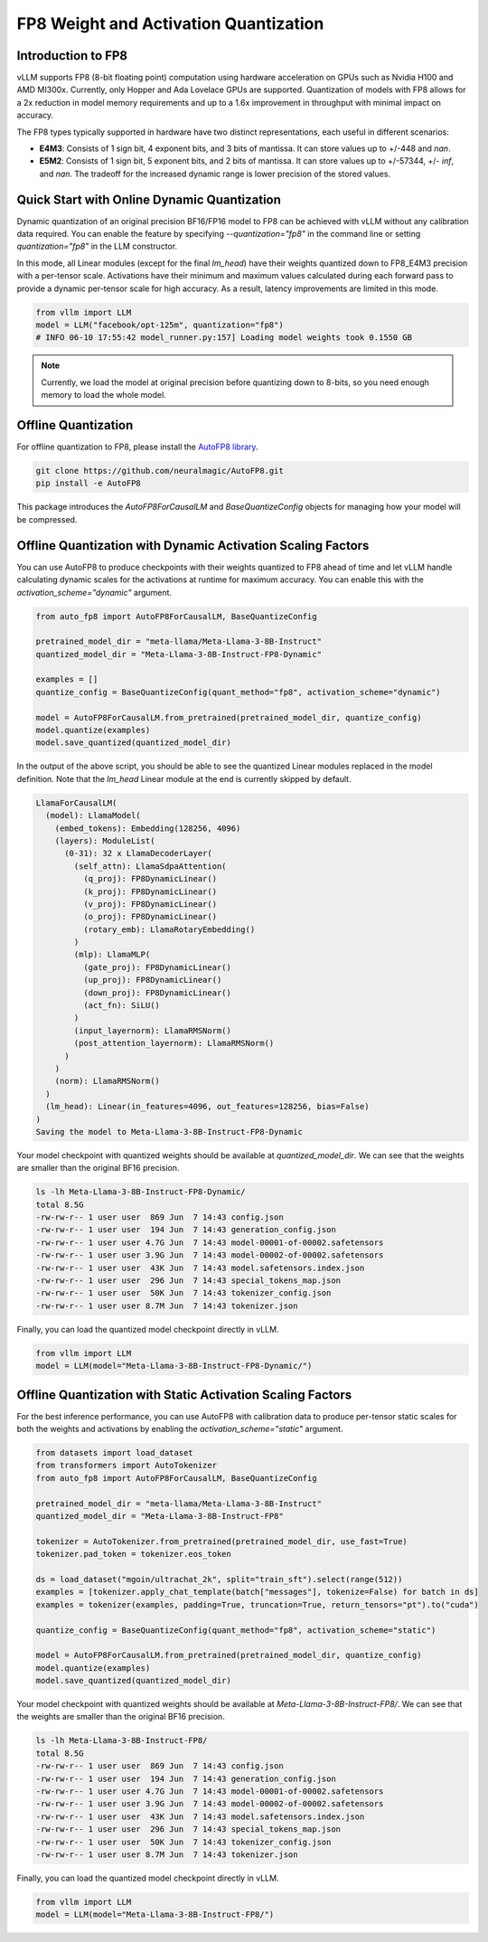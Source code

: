 .. _fp8:

FP8 Weight and Activation Quantization
======================================

Introduction to FP8
-------------------

vLLM supports FP8 (8-bit floating point) computation using hardware acceleration on GPUs such as Nvidia H100 and AMD MI300x. Currently, only Hopper and Ada Lovelace GPUs are supported. Quantization of models with FP8 allows for a 2x reduction in model memory requirements and up to a 1.6x improvement in throughput with minimal impact on accuracy.

The FP8 types typically supported in hardware have two distinct representations, each useful in different scenarios:

- **E4M3**: Consists of 1 sign bit, 4 exponent bits, and 3 bits of mantissa. It can store values up to +/-448 and `nan`.
- **E5M2**: Consists of 1 sign bit, 5 exponent bits, and 2 bits of mantissa. It can store values up to +/-57344, +/- `inf`, and `nan`. The tradeoff for the increased dynamic range is lower precision of the stored values.

Quick Start with Online Dynamic Quantization
-------------------------------------

Dynamic quantization of an original precision BF16/FP16 model to FP8 can be achieved with vLLM without any calibration data required. You can enable the feature by specifying `--quantization="fp8"` in the command line or setting `quantization="fp8"` in the LLM constructor.

In this mode, all Linear modules (except for the final `lm_head`) have their weights quantized down to FP8_E4M3 precision with a per-tensor scale. Activations have their minimum and maximum values calculated during each forward pass to provide a dynamic per-tensor scale for high accuracy. As a result, latency improvements are limited in this mode.

.. code-block:: python

    from vllm import LLM
    model = LLM("facebook/opt-125m", quantization="fp8")
    # INFO 06-10 17:55:42 model_runner.py:157] Loading model weights took 0.1550 GB

.. note::

    Currently, we load the model at original precision before quantizing down to 8-bits, so you need enough memory to load the whole model.

Offline Quantization
--------------------

For offline quantization to FP8, please install the `AutoFP8 library <https://github.com/neuralmagic/autofp8>`_.

.. code-block:: bash

    git clone https://github.com/neuralmagic/AutoFP8.git
    pip install -e AutoFP8

This package introduces the `AutoFP8ForCausalLM` and `BaseQuantizeConfig` objects for managing how your model will be compressed.

Offline Quantization with Dynamic Activation Scaling Factors
------------------------------------------------------------

You can use AutoFP8 to produce checkpoints with their weights quantized to FP8 ahead of time and let vLLM handle calculating dynamic scales for the activations at runtime for maximum accuracy. You can enable this with the `activation_scheme="dynamic"` argument.

.. code-block:: python

    from auto_fp8 import AutoFP8ForCausalLM, BaseQuantizeConfig

    pretrained_model_dir = "meta-llama/Meta-Llama-3-8B-Instruct"
    quantized_model_dir = "Meta-Llama-3-8B-Instruct-FP8-Dynamic"

    examples = []
    quantize_config = BaseQuantizeConfig(quant_method="fp8", activation_scheme="dynamic")

    model = AutoFP8ForCausalLM.from_pretrained(pretrained_model_dir, quantize_config)
    model.quantize(examples)
    model.save_quantized(quantized_model_dir)

In the output of the above script, you should be able to see the quantized Linear modules replaced in the model definition. Note that the `lm_head` Linear module at the end is currently skipped by default.

.. code-block:: text

    LlamaForCausalLM(
      (model): LlamaModel(
        (embed_tokens): Embedding(128256, 4096)
        (layers): ModuleList(
          (0-31): 32 x LlamaDecoderLayer(
            (self_attn): LlamaSdpaAttention(
              (q_proj): FP8DynamicLinear()
              (k_proj): FP8DynamicLinear()
              (v_proj): FP8DynamicLinear()
              (o_proj): FP8DynamicLinear()
              (rotary_emb): LlamaRotaryEmbedding()
            )
            (mlp): LlamaMLP(
              (gate_proj): FP8DynamicLinear()
              (up_proj): FP8DynamicLinear()
              (down_proj): FP8DynamicLinear()
              (act_fn): SiLU()
            )
            (input_layernorm): LlamaRMSNorm()
            (post_attention_layernorm): LlamaRMSNorm()
          )
        )
        (norm): LlamaRMSNorm()
      )
      (lm_head): Linear(in_features=4096, out_features=128256, bias=False)
    )
    Saving the model to Meta-Llama-3-8B-Instruct-FP8-Dynamic

Your model checkpoint with quantized weights should be available at `quantized_model_dir`. We can see that the weights are smaller than the original BF16 precision.

.. code-block:: bash

    ls -lh Meta-Llama-3-8B-Instruct-FP8-Dynamic/
    total 8.5G
    -rw-rw-r-- 1 user user  869 Jun  7 14:43 config.json
    -rw-rw-r-- 1 user user  194 Jun  7 14:43 generation_config.json
    -rw-rw-r-- 1 user user 4.7G Jun  7 14:43 model-00001-of-00002.safetensors
    -rw-rw-r-- 1 user user 3.9G Jun  7 14:43 model-00002-of-00002.safetensors
    -rw-rw-r-- 1 user user  43K Jun  7 14:43 model.safetensors.index.json
    -rw-rw-r-- 1 user user  296 Jun  7 14:43 special_tokens_map.json
    -rw-rw-r-- 1 user user  50K Jun  7 14:43 tokenizer_config.json
    -rw-rw-r-- 1 user user 8.7M Jun  7 14:43 tokenizer.json

Finally, you can load the quantized model checkpoint directly in vLLM.

.. code-block:: python

    from vllm import LLM
    model = LLM(model="Meta-Llama-3-8B-Instruct-FP8-Dynamic/")

Offline Quantization with Static Activation Scaling Factors
-----------------------------------------------------------

For the best inference performance, you can use AutoFP8 with calibration data to produce per-tensor static scales for both the weights and activations by enabling the `activation_scheme="static"` argument.

.. code-block:: python

    from datasets import load_dataset
    from transformers import AutoTokenizer
    from auto_fp8 import AutoFP8ForCausalLM, BaseQuantizeConfig

    pretrained_model_dir = "meta-llama/Meta-Llama-3-8B-Instruct"
    quantized_model_dir = "Meta-Llama-3-8B-Instruct-FP8"

    tokenizer = AutoTokenizer.from_pretrained(pretrained_model_dir, use_fast=True)
    tokenizer.pad_token = tokenizer.eos_token

    ds = load_dataset("mgoin/ultrachat_2k", split="train_sft").select(range(512))
    examples = [tokenizer.apply_chat_template(batch["messages"], tokenize=False) for batch in ds]
    examples = tokenizer(examples, padding=True, truncation=True, return_tensors="pt").to("cuda")

    quantize_config = BaseQuantizeConfig(quant_method="fp8", activation_scheme="static")

    model = AutoFP8ForCausalLM.from_pretrained(pretrained_model_dir, quantize_config)
    model.quantize(examples)
    model.save_quantized(quantized_model_dir)

Your model checkpoint with quantized weights should be available at `Meta-Llama-3-8B-Instruct-FP8/`. We can see that the weights are smaller than the original BF16 precision.

.. code-block:: bash

    ls -lh Meta-Llama-3-8B-Instruct-FP8/
    total 8.5G
    -rw-rw-r-- 1 user user  869 Jun  7 14:43 config.json
    -rw-rw-r-- 1 user user  194 Jun  7 14:43 generation_config.json
    -rw-rw-r-- 1 user user 4.7G Jun  7 14:43 model-00001-of-00002.safetensors
    -rw-rw-r-- 1 user user 3.9G Jun  7 14:43 model-00002-of-00002.safetensors
    -rw-rw-r-- 1 user user  43K Jun  7 14:43 model.safetensors.index.json
    -rw-rw-r-- 1 user user  296 Jun  7 14:43 special_tokens_map.json
    -rw-rw-r-- 1 user user  50K Jun  7 14:43 tokenizer_config.json
    -rw-rw-r-- 1 user user 8.7M Jun  7 14:43 tokenizer.json

Finally, you can load the quantized model checkpoint directly in vLLM.

.. code-block:: python

    from vllm import LLM
    model = LLM(model="Meta-Llama-3-8B-Instruct-FP8/")
